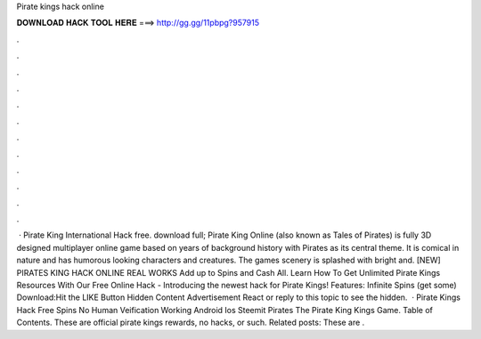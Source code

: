 Pirate kings hack online

𝐃𝐎𝐖𝐍𝐋𝐎𝐀𝐃 𝐇𝐀𝐂𝐊 𝐓𝐎𝐎𝐋 𝐇𝐄𝐑𝐄 ===> http://gg.gg/11pbpg?957915

.

.

.

.

.

.

.

.

.

.

.

.

 · Pirate King International Hack free. download full; Pirate King Online (also known as Tales of Pirates) is fully 3D designed multiplayer online game based on years of background history with Pirates as its central theme. It is comical in nature and has humorous looking characters and creatures. The games scenery is splashed with bright and. [NEW] PIRATES KING HACK ONLINE REAL WORKS Add up to Spins and Cash All. Learn How To Get Unlimited Pirate Kings Resources With Our Free Online Hack - Introducing the newest hack for Pirate Kings! Features: Infinite Spins (get some) Download:Hit the LIKE Button Hidden Content Advertisement React or reply to this topic to see the hidden.  · Pirate Kings Hack Free Spins No Human Veification Working Android Ios Steemit Pirates The Pirate King Kings Game. Table of Contents. These are official pirate kings rewards, no hacks, or such. Related posts: These are .
